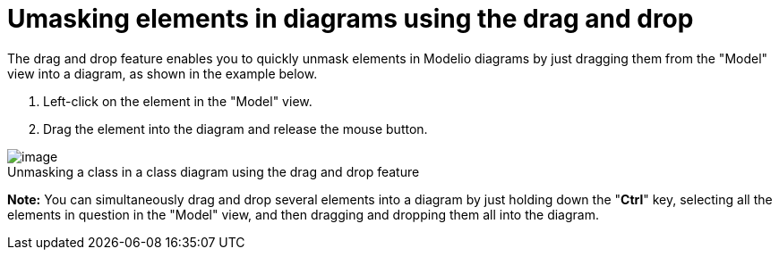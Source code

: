 // Disable all captions for figures.
:!figure-caption:
// Path to the stylesheet files
:stylesdir: .

[[Umasking-elements-in-diagrams-using-the-drag-and-drop]]

[[umasking-elements-in-diagrams-using-the-drag-and-drop]]
= Umasking elements in diagrams using the drag and drop

The drag and drop feature enables you to quickly unmask elements in Modelio diagrams by just dragging them from the "Model" view into a diagram, as shown in the example below.

1.  Left-click on the element in the "Model" view.
2.  Drag the element into the diagram and release the mouse button.

.Unmasking a class in a class diagram using the drag and drop feature
image::images/Modeler-_modeler_building_models_creating_elements_dragdrop_DiagDragDrop.png[image]

*Note:* You can simultaneously drag and drop several elements into a diagram by just holding down the "*Ctrl*" key, selecting all the elements in question in the "Model" view, and then dragging and dropping them all into the diagram.


